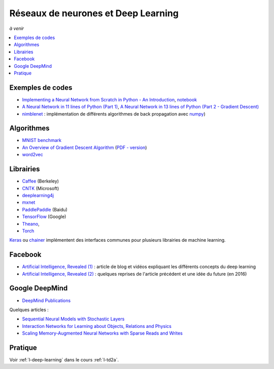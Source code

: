 
.. _l-deep-learning-specials:

Réseaux de neurones et Deep Learning
====================================

*à venir*

.. contents::
    :local:

Exemples de codes
-----------------

* `Implementing a Neural Network from Scratch in Python - An Introduction <http://www.wildml.com/2015/09/implementing-a-neural-network-from-scratch/>`_,
  `notebook <https://github.com/dennybritz/nn-from-scratch>`_
* `A Neural Network in 11 lines of Python (Part 1) <http://iamtrask.github.io/2015/07/12/basic-python-network/>`_,
  `A Neural Network in 13 lines of Python (Part 2 - Gradient Descent) <http://iamtrask.github.io/2015/07/27/python-network-part2/>`_
* `nimblenet <https://github.com/jorgenkg/python-neural-network>`_ : implémentation de différents algorithmes de back propagation
  avec `numpy <http://www.numpy.org/>`_)

Algorithmes
-----------

.. index:: word2vec, rmsprop, adagrad, MNIST,

* `MNIST benchmark <http://rodrigob.github.io/are_we_there_yet/build/classification_datasets_results.html>`_
* `An Overview of Gradient Descent Algorithm <http://sebastianruder.com/optimizing-gradient-descent/>`_
  (`PDF - version <https://arxiv.org/abs/1609.04747>`_)
* `word2vec <http://sebastianruder.com/secret-word2vec/index.html>`_

Librairies
----------

* `Caffee <http://caffe.berkeleyvision.org/>`_ (Berkeley)
* `CNTK <https://www.microsoft.com/en-us/research/product/cognitive-toolkit/>`_ (Microsoft)
* `deeplearning4j <https://deeplearning4j.org/>`_
* `mxnet <https://github.com/dmlc/mxnet>`_
* `PaddlePaddle <https://github.com/PaddlePaddle/Paddle>`_ (Baidu)
* `TensorFlow <https://www.tensorflow.org/>`_ (Google)
* `Theano <http://deeplearning.net/software/theano/>`_,
* `Torch <http://torch.ch/>`_

`Keras <https://keras.io/>`_ ou `chainer <http://chainer.org/>`_ implémentent des interfaces
communes pour plusieurs librairies de machine learning.

Facebook
--------

* `Artificial Intelligence, Revealed (1) <https://code.facebook.com/pages/1902086376686983>`_ : article de blog et vidéos
  expliquant les différents concepts du deep learning
* `Artificial Intelligence, Revealed (2) <https://code.facebook.com/posts/384869298519962/artificial-intelligence,-revealed/>`_ :
  quelques reprises de l'article précédent et une idée du future (en 2016)

Google DeepMind
---------------

* `DeepMind Publications <https://deepmind.com/research/publications/>`_

Quelques articles :

* `Sequential Neural Models with Stochastic Layers <https://arxiv.org/abs/1605.07571>`_
* `Interaction Networks for Learning about Objects, Relations and Physics <https://arxiv.org/abs/1612.00222>`_
* `Scaling Memory-Augmented Neural Networks with Sparse Reads and Writes <https://arxiv.org/abs/1610.09027>`_

Pratique
--------

Voir :ref:`l-deep-learning` dans le cours :ref:`l-td2a`.
